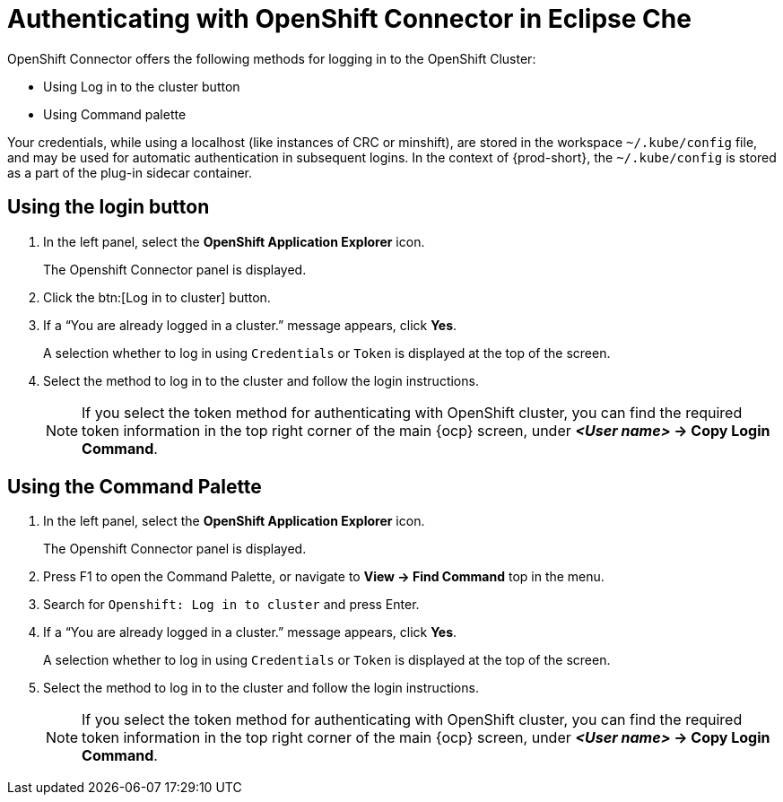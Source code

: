 // using-openshift-connector-in-eclipse-che

[id="authenticating-with-openshift-connector-in-eclipse-che_{context}"]

= Authenticating with OpenShift Connector in Eclipse Che

OpenShift Connector offers the following methods for logging in to the OpenShift Cluster:

* Using Log in to the cluster button
* Using Command palette

Your credentials, while using a localhost (like instances of CRC or minshift), are stored in the workspace `~/.kube/config` file, and may be used for automatic authentication in subsequent logins. In the context of {prod-short}, the `~/.kube/config` is stored as a part of the plug-in sidecar container.

== Using the login button
. In the left panel, select the *OpenShift Application Explorer* icon.
+
The Openshift Connector panel is displayed.
. Click the btn:[Log in to cluster] button.
. If a “You are already logged in a cluster.” message appears, click *Yes*.
+
A selection whether to log in using `Credentials` or `Token` is displayed at the top of the screen.
. Select the method to log in to the cluster and follow the login instructions.
+
NOTE: If you select the token method for authenticating with OpenShift cluster, you can find the required token information in the top right corner of the main {ocp} screen, under *_<User name>_ -> Copy Login Command*.

== Using the Command Palette
. In the left panel, select the *OpenShift Application Explorer* icon.
+
The Openshift Connector panel is displayed.
. Press F1 to open the Command Palette, or navigate to *View -> Find Command* top in the menu.
. Search for `Openshift: Log in to cluster` and press Enter.
. If a “You are already logged in a cluster.” message appears, click *Yes*.
+
A selection whether to log in using `Credentials` or `Token` is displayed at the top of the screen.
. Select the method to log in to the cluster and follow the login instructions.
+
NOTE: If you select the token method for authenticating with OpenShift cluster, you can find the required token information in the top right corner of the main {ocp} screen, under *_<User name>_ -> Copy Login Command*.

////
.Additional resources
* A bulleted list of links to other material closely related to the contents of the procedure module.
* Currently, modules cannot include xrefs, so you cannot include links to other content in your collection. If you need to link to another assembly, add the xref to the assembly that includes this module.
* For more details on writing procedure modules, see the link:https://github.com/redhat-documentation/modular-docs#modular-documentation-reference-guide[Modular Documentation Reference Guide].
* Use a consistent system for file names, IDs, and titles. For tips, see _Anchor Names and File Names_ in link:https://github.com/redhat-documentation/modular-docs#modular-documentation-reference-guide[Modular Documentation Reference Guide].
////
